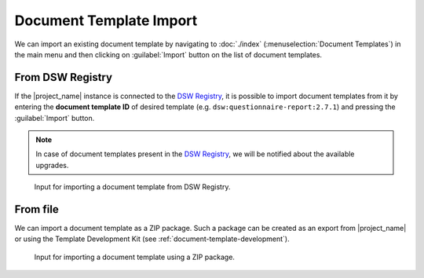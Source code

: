 .. _doc-template-import:

Document Template Import
************************

We can import an existing document template by navigating to :doc:`./index` (:menuselection:`Document Templates`) in the main menu and then clicking on :guilabel:`Import` button on the list of document templates.

.. _doc-template-import-from-registry:

From DSW Registry
=================

If the |project_name| instance is connected to the `DSW Registry <https://registry.ds-wizard.org>`__, it is possible to import document templates from it by entering the **document template ID** of desired template (e.g. ``dsw:questionnaire-report:2.7.1``) and pressing the :guilabel:`Import` button.

.. NOTE::

    In case of document templates present in the `DSW Registry <https://registry.ds-wizard.org>`__, we will be notified about the available upgrades.


.. figure:: import/registry.png
    :width: 500
    
    Input for importing a document template from DSW Registry.


From file
=========

We can import a document template as a ZIP package. Such a package can be created as an export from |project_name| or using the Template Development Kit (see :ref:`document-template-development`).


.. figure:: import/file.png
    :width: 500
    
    Input for importing a document template using a ZIP package.
